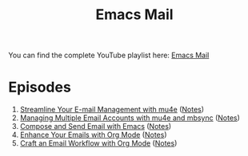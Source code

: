 #+title: Emacs Mail

You can find the complete YouTube playlist here: [[https://www.youtube.com/watch?v=yZRyEhi4y44&list=PLEoMzSkcN8oM-kA19xOQc8s0gr0PpFGJQ][Emacs Mail]]

* Episodes

1. [[https://youtu.be/yZRyEhi4y44][Streamline Your E-mail Management with mu4e]] ([[file:show-notes/Emacs-Mail-01.org][Notes]])
2. [[https://youtu.be/olXpfaSnf0o][Managing Multiple Email Accounts with mu4e and mbsync]] ([[file:show-notes/Emacs-Mail-02.org][Notes]])
3. [[https://youtu.be/WiyqU7gmKsk][Compose and Send Email with Emacs]] ([[file:show-notes/Emacs-Mail-03.org][Notes]])
4. [[https://youtu.be/aml36yZ-ANc][Enhance Your Emails with Org Mode]] ([[file:show-notes/Emacs-Mail-04.org][Notes]])
5. [[https://youtu.be/dSZu4jwvaSs][Craft an Email Workflow with Org Mode]] ([[file:show-notes/Emacs-Mail-05.org][Notes]])
